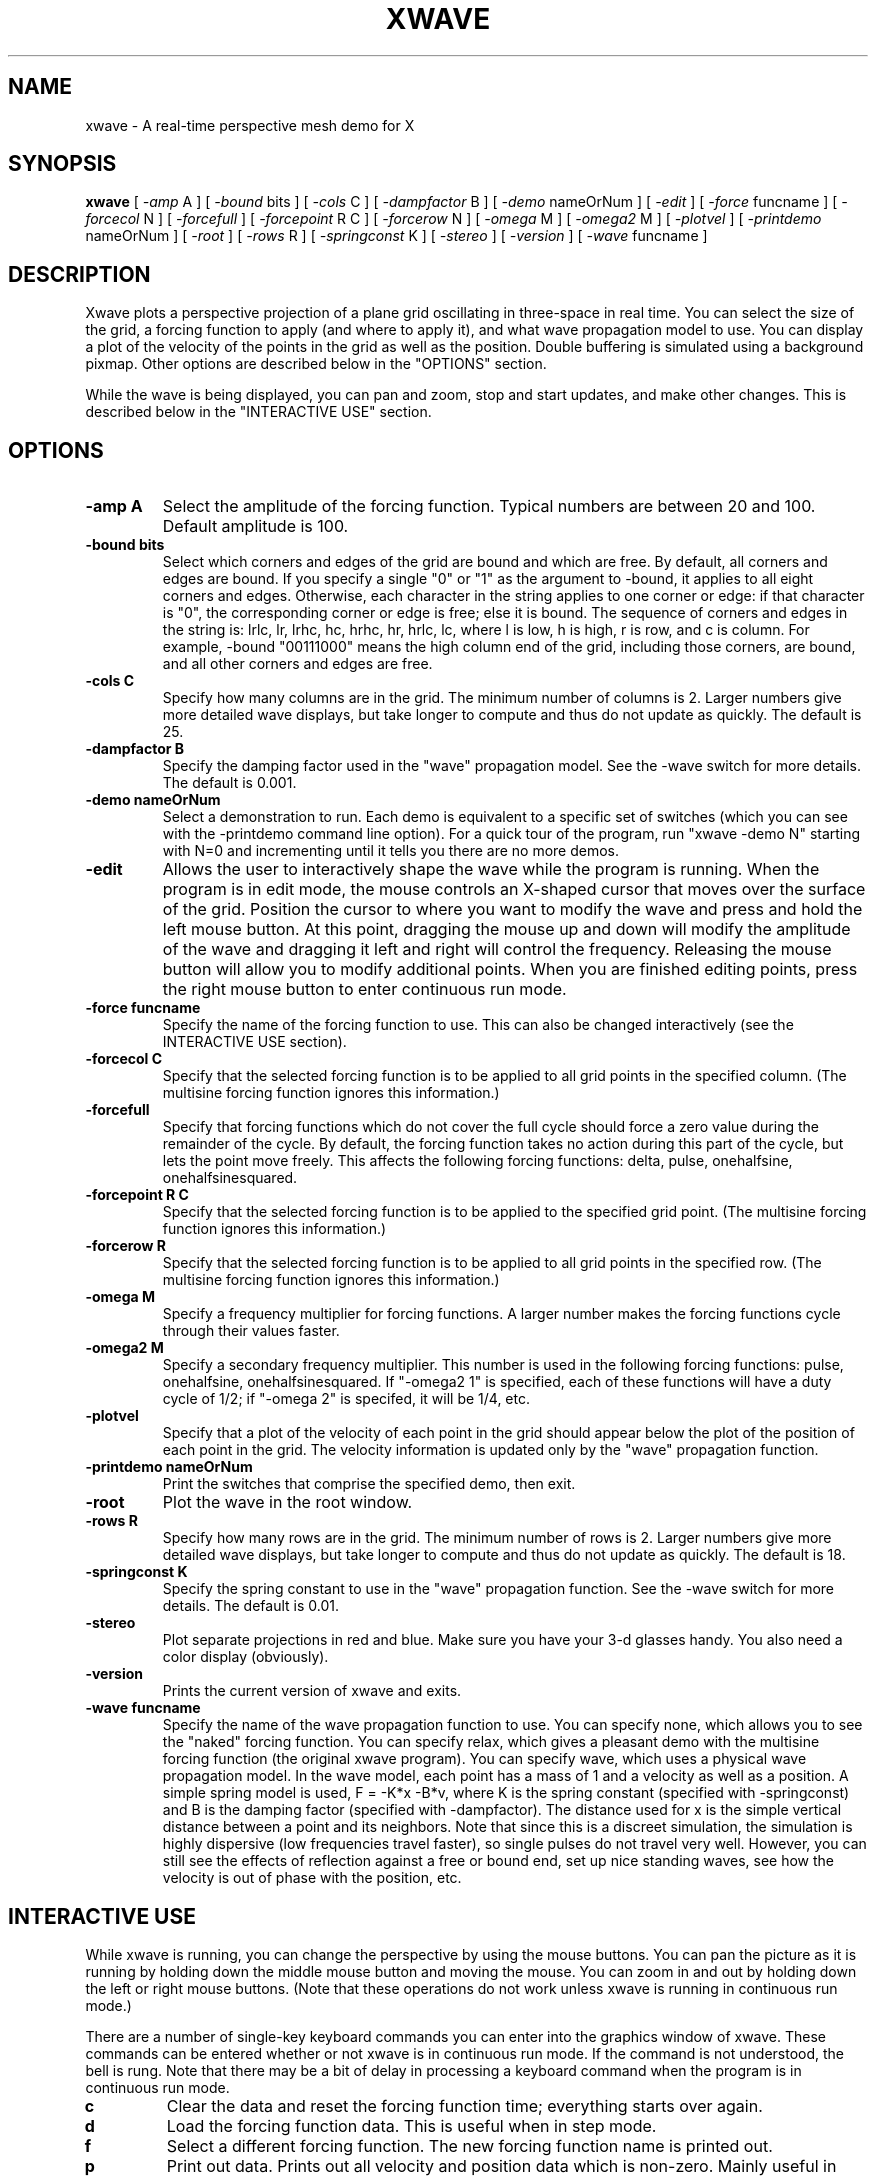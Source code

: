 .TH XWAVE 1 "4 February 1991" "X Version 11"
.SH NAME
xwave \- A real-time perspective mesh demo for X
.SH SYNOPSIS
.B xwave 
[
.I -amp
A
]
[
.I -bound
bits
]
[
.I -cols
C
]
[
.I -dampfactor
B
]
[
.I -demo
nameOrNum
]
[
.I -edit
]
[
.I -force
funcname
]
[
.I -forcecol
N
]
[
.I -forcefull
]
[
.I -forcepoint
R C
]
[
.I -forcerow
N
]
[
.I -omega
M
]
[
.I -omega2
M
]
[
.I -plotvel
]
[
.I -printdemo
nameOrNum
]
[
.I -root
]
[
.I -rows
R
]
[
.I -springconst
K
]
[
.I -stereo
]
[
.I -version
]
[
.I -wave
funcname
]

.SH DESCRIPTION
.LP
Xwave plots a perspective projection of a plane grid oscillating in
three-space in real time.  You can select the size of the grid, a
forcing function to apply (and where to apply it), and what wave propagation
model to use.  You can display a plot of the velocity of the points in the
grid as well as the position.
Double buffering is
simulated using a background pixmap.
Other options are described below in the "OPTIONS" section.
.LP
While the wave is being displayed, you can pan and zoom, stop and start
updates, and make other changes.
This is described below in the "INTERACTIVE USE" section.

.SH OPTIONS
.TP
.B -amp A
Select the amplitude of the forcing function.
Typical numbers are between 20 and 100.
Default amplitude is 100.
.TP
.B -bound bits
Select which corners and edges of the grid are bound and which are free.
By default, all corners and edges are bound.
If you specify a single "0" or "1" as the argument to -bound, it applies to
all eight corners and edges.
Otherwise, each character in the string applies to one corner or edge: if
that character is "0", the corresponding corner or edge is free; else it is
bound.
The sequence of corners and edges in the string is: lrlc, lr, lrhc, hc,
hrhc, hr, hrlc, lc, where l is low, h is high, r is row, and c is column.
For example, -bound "00111000" means the high column end of the grid,
including those corners, are bound, and all other corners and edges are free.
.TP
.B -cols C
Specify how many columns are in the grid.
The minimum number of columns is 2.
Larger numbers give more detailed  wave displays,
but take longer to compute and thus do not update as quickly.
The default is 25.
.TP
.B -dampfactor B
Specify the damping factor used in the "wave" propagation model.
See the -wave switch for more details.
The default is 0.001.
.TP
.B -demo nameOrNum
Select a demonstration to run.
Each demo is equivalent to a specific set of switches (which you can see
with the -printdemo command line option).
For a quick tour of the program, run "xwave -demo N" starting with N=0 and
incrementing until it tells you there are no more demos.
.TP
.B -edit
Allows the user to interactively shape the wave while the program is running.
When the program is in edit mode, the mouse controls an X-shaped cursor that
moves over the surface of the grid.  Position the cursor to where you want
to modify the wave and press and hold the left mouse button.  At this point,
dragging the mouse up and down will modify the amplitude of the wave and
dragging it left and right will control the frequency.  Releasing the mouse
button will allow you to modify additional points.  When you are finished
editing points, press the right mouse button to enter continuous run mode.
.TP
.B -force funcname
Specify the name of the forcing function to use.
This can also be changed interactively (see the INTERACTIVE USE section).
.TP
.B -forcecol C
Specify that the selected forcing function is to be
applied to all grid points in the specified column.
(The multisine forcing function ignores this information.)
.TP
.B -forcefull
Specify that forcing functions which do not cover the full cycle should
force a zero value during the remainder of the cycle.
By default, the forcing function takes no action during this part of the
cycle, but lets the point move freely.
This affects the following forcing functions:
delta, pulse, onehalfsine, onehalfsinesquared.
.TP
.B -forcepoint R C
Specify that the selected forcing function is to be
applied to the specified grid point.
(The multisine forcing function ignores this information.)
.TP
.B -forcerow R
Specify that the selected forcing function is to be
applied to all grid points in the specified row.
(The multisine forcing function ignores this information.)
.TP
.B -omega M
Specify a frequency multiplier for forcing functions.
A larger number makes the forcing functions cycle through their values faster.
.TP
.B -omega2 M
Specify a secondary frequency multiplier.
This number is used in the following forcing functions:
pulse, onehalfsine, onehalfsinesquared.
If "-omega2 1" is specified, each of these functions will have a duty
cycle of 1/2; if "-omega 2" is specifed, it will be 1/4, etc.
.TP
.B -plotvel
Specify that a plot of the velocity of each point in the grid should appear
below the plot of the position of each point in the grid.
The velocity information is updated only by the "wave" propagation function.
.TP
.B -printdemo nameOrNum
Print the switches that comprise the specified demo, then exit.
.TP
.B -root
Plot the wave in the root window.
.TP
.B -rows R
Specify how many rows are in the grid.
The minimum number of rows is 2.
Larger numbers give more detailed  wave displays,
but take longer to compute and thus do not update as quickly.
The default is 18.
.TP
.B -springconst K
Specify the spring constant to use in the "wave" propagation function.
See the -wave switch for more details.
The default is 0.01.
.TP
.B -stereo
Plot separate projections in red and blue.  Make sure you have your
3-d glasses handy.  You also need a color display (obviously).
.TP
.B -version
Prints the current version of xwave and exits.
.TP
.B -wave funcname
Specify the name of the wave propagation function to use.
You can specify none, which allows you to see the "naked" forcing function.
You can specify relax, which gives a pleasant demo with the multisine
forcing function (the original xwave program).
You can specify wave, which uses a physical wave propagation model.
In the wave model, each point has a mass of 1 and a velocity as well as a
position.
A simple spring model is used, F = -K*x -B*v, where K is the spring constant
(specified with -springconst) and B is the damping factor (specified with
-dampfactor).
The distance used for x is the simple vertical distance between a point and
its neighbors.
Note that since this is a discreet simulation, the simulation is
highly dispersive (low frequencies travel faster),
so single pulses do not travel very well.
However, you can still see the effects of reflection against a free or
bound end, set up nice standing waves, see how the velocity is out of
phase with the position, etc.

.SH "INTERACTIVE USE"
.LP
While xwave is running, you can change the perspective by using the mouse
buttons.
You can pan the picture as it is running by holding down the middle mouse
button and moving the mouse.
You can zoom in and out by holding down the left or right mouse buttons.
(Note that these operations do not work unless xwave is running in
continuous run mode.)
.LP
There are a number of single-key keyboard commands you can enter into
the graphics window of xwave.
These commands can be entered whether or not xwave is in continuous run mode.
If the command is not understood, the bell is rung.
Note that there may be a bit of delay in processing a keyboard command when
the program is in continuous run mode.
.TP
.B c
Clear the data and reset the forcing function time; everything starts over
again.
.TP
.B d
Load the forcing function data.
This is useful when in step mode.
.TP
.B f
Select a different forcing function.
The new forcing function name is printed out.
.TP
.B p
Print out data.
Prints out all velocity and position data which is non-zero.
Mainly useful in step mode for debugging.
.TP
.B q
Quit the program.
.TP
.B r
Toggle run/step mode.
In run mode, the program runs continuously and updates the screen.
This consumes 100% of the available cpu time, and looks nice.
In step mode, you can step through each generation by pressing the
space bar, and see in detail how the grid changes at each step.
By default, the program comes up in continuous run mode.
.TP
.B t
Toggle timing mode.
When the program is in time mode, it prints an approximation of how many
frames per second it is displaying.  This is re-calculated and printed
every 50 frames.
.TP
.B w
Select a different wave propagation function.
The new propagation function name is printed out.
.TP
.B <space>
Step (when in step mode).
Calculates and displays the grid at the next time point.

.SH AUTHORS
.LP
Paul Riddle (paulr@umbc3.umbc.edu)
.br
Mike Friedman (mikef@umbc3.umbc.edu)
.br
Jim McBeath (jimmc@hisoft.uucp)

